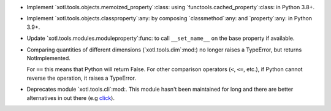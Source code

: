 - Implement `xotl.tools.objects.memoized_property`:class: using
  `functools.cached_property`:class: in Python 3.8+.

- Implement `xotl.tools.objects.classproperty`:any: by composing
  `classmethod`:any: and `property`:any: in Python 3.9+.

- Update `xotl.tools.modules.moduleproperty`:func: to call ``__set_name__`` on
  the base property if available.

- Comparing quantities of different dimensions (`xotl.tools.dim`:mod:) no
  longer raises a TypeError, but returns NotImplemented.

  For ``==`` this means that Python will return False.  For other comparison
  operators (``<``, ``<=``, etc.), if Python cannot reverse the operation, it
  raises a TypeError.

- Deprecates module `xotl.tools.cli`:mod:.  This module hasn't been maintained
  for long and there are better alternatives in out there (e.g click_).

.. _click: https://click.palletsprojects.com/
